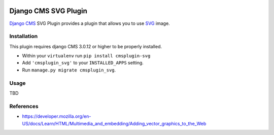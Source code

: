 .. image:: https://badge.fury.io/py/cmsplugin-svg.svg
	   :target: https://badge.fury.io/py/cmsplugin-svg

.. image:: https://img.shields.io/pypi/dm/cmsplugin-svg.svg
	   :target: https://pypi.python.org/pypi/cmsplugin-svg

.. image:: https://img.shields.io/pypi/status/cmsplugin-svg.svg
	   :target: https://pypi.python.org/pypi/cmsplugin-svg

.. image:: https://img.shields.io/pypi/pyversions/cmsplugin-svg.svg
	   :target: https://pypi.python.org/pypi/cmsplugin-svg

.. image:: https://img.shields.io/pypi/l/cmsplugin-svg.svg
	   :target: https://raw.githubusercontent.com/FabriceSalvaire/cmsplugin-svg/master/LICENSE.txt

=====================
Django CMS SVG Plugin
=====================

`Django CMS <https://www.django-cms.org>`_ SVG Plugin provides a plugin that allows you to use `SVG <https://www.w3.org/Graphics/SVG/>`_ image.

Installation
------------

This plugin requires django CMS 3.0.12 or higher to be properly installed.

* Within your ``virtualenv`` run ``pip install cmsplugin-svg``
* Add ``'cmsplugin_svg'`` to your ``INSTALLED_APPS`` setting.
* Run ``manage.py migrate cmsplugin_svg``.

Usage
-----

TBD

References
----------

* https://developer.mozilla.org/en-US/docs/Learn/HTML/Multimedia_and_embedding/Adding_vector_graphics_to_the_Web

